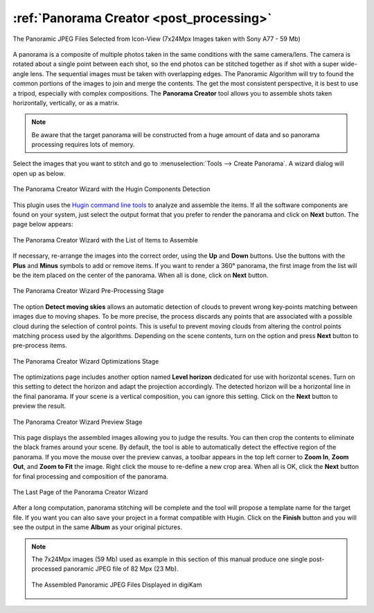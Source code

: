 .. meta::
   :description: The digiKam Panorama Creator
   :keywords: digiKam, documentation, user manual, photo management, open source, free, learn, easy, panorama, assembly, stitch

.. metadata-placeholder

   :authors: - digiKam Team

   :license: see Credits and License page for details (https://docs.digikam.org/en/credits_license.html)

.. _pano_creator:

:ref:`Panorama Creator <post_processing>`
=========================================

.. figure:: images/pano_creator_selection.webp
    :alt:
    :align: center

    The Panoramic JPEG Files Selected from Icon-View (7x24Mpx Images taken with Sony A77 - 59 Mb)

A panorama is a composite of multiple photos taken in the same conditions with the same camera/lens. The camera is rotated about a single point between each shot, so the end photos can be stitched together as if shot with a super wide-angle lens. The sequential images must be taken with overlapping edges. The Panoramic Algorithm will try to found the common portions of the images to join and merge the contents. The get the most consistent perspective, it is best to use a tripod, especially with complex compositions. The **Panorama Creator** tool allows you to assemble shots taken horizontally, vertically, or as a matrix.

.. note::

    Be aware that the target panorama will be constructed from a huge amount of data and so panorama processing requires lots of memory.

Select the images that you want to stitch and go to :menuselection:`Tools --> Create Panorama`. A wizard dialog will open up as below.

.. figure:: images/pano_creator_01.webp
    :alt:
    :align: center

    The Panorama Creator Wizard with the Hugin Components Detection

This plugin uses the `Hugin command line tools <https://hugin.sourceforge.io/>`_ to analyze and assemble the items. If all the software components are found on your system, just select the output format that you prefer to render the panorama and click on **Next** button. The page below appears:

.. figure:: images/pano_creator_02.webp
    :alt:
    :align: center

    The Panorama Creator Wizard with the List of Items to Assemble

If necessary, re-arrange the images into the correct order, using the **Up** and **Down** buttons. Use the buttons with the **Plus** and **Minus** symbols to add or remove items. If you want to render a 360° panorama, the first image from the list will be the item placed on the center of the panorama. When all is done, click on **Next** button.

.. figure:: images/pano_creator_03.webp
    :alt:
    :align: center

    The Panorama Creator Wizard Pre-Processing Stage

The option **Detect moving skies** allows an automatic detection of clouds to prevent wrong key-points matching between images due to moving shapes. To be more precise, the process discards any points that are associated with a possible cloud during the selection of control points. This is useful to prevent moving clouds from altering the control points matching process used by the algorithms. Depending on the scene contents, turn on the option and press **Next** button to pre-process items.

.. figure:: images/pano_creator_04.webp
    :alt:
    :align: center

    The Panorama Creator Wizard Optimizations Stage

The optimizations page includes another option named **Level horizon** dedicated for use with horizontal scenes. Turn on this setting to detect the horizon and adapt the projection accordingly. The detected horizon will be a horizontal line in the final panorama. If your scene is a vertical composition, you can ignore this setting. Click on the **Next** button to preview the result.

.. figure:: images/pano_creator_05.webp
    :alt:
    :align: center

    The Panorama Creator Wizard Preview Stage

This page displays the assembled images allowing you to judge the results. You can then crop the contents to eliminate the black frames around your scene. By default, the tool is able to automatically detect the effective region of the panorama. If you move the mouse over the preview canvas, a toolbar appears in the top left corner to **Zoom In**, **Zoom Out**, and **Zoom to Fit** the image. Right click the mouse to re-define a new crop area. When all is OK, click the **Next** button for final processing and composition of the panorama.

.. figure:: images/pano_creator_06.webp
    :alt:
    :align: center

    The Last Page of the Panorama Creator Wizard

After a long computation, panorama stitching will be complete and the tool will propose a template name for the target file. If you want you can also save your project in a format compatible with Hugin. Click on the **Finish** button and you will see the output in the same **Album** as your original pictures.

.. note::

    The 7x24Mpx images (59 Mb) used as example in this section of this manual produce one single post-processed panoramic JPEG file of 82 Mpx (23 Mb).

    .. figure:: images/pano_creator_final.webp
        :alt:
        :align: center

        The Assembled Panoramic JPEG Files Displayed in digiKam
